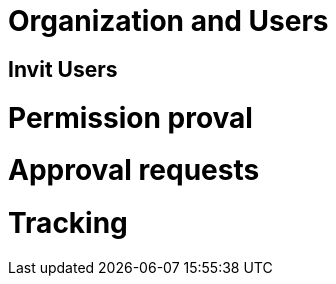 = Organization and Users

== Invit Users ==

= Permission proval =

= Approval requests =

= Tracking =
